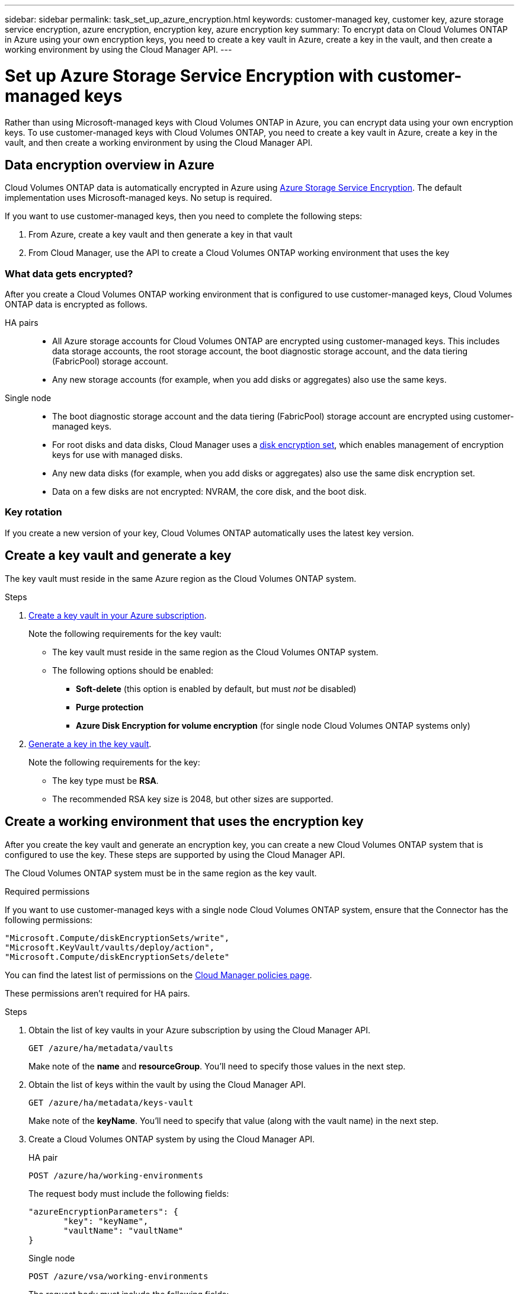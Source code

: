 ---
sidebar: sidebar
permalink: task_set_up_azure_encryption.html
keywords: customer-managed key, customer key, azure storage service encryption, azure encryption, encryption key, azure encryption key
summary: To encrypt data on Cloud Volumes ONTAP in Azure using your own encryption keys, you need to create a key vault in Azure, create a key in the vault, and then create a working environment by using the Cloud Manager API.
---

= Set up Azure Storage Service Encryption with customer-managed keys
:hardbreaks:
:nofooter:
:icons: font
:linkattrs:
:imagesdir: ./media/

[.lead]
Rather than using Microsoft-managed keys with Cloud Volumes ONTAP in Azure, you can encrypt data using your own encryption keys. To use customer-managed keys with Cloud Volumes ONTAP, you need to create a key vault in Azure, create a key in the vault, and then create a working environment by using the Cloud Manager API.

== Data encryption overview in Azure

Cloud Volumes ONTAP data is automatically encrypted in Azure using https://azure.microsoft.com/en-us/documentation/articles/storage-service-encryption/[Azure Storage Service Encryption^]. The default implementation uses Microsoft-managed keys. No setup is required.

If you want to use customer-managed keys, then you need to complete the following steps:

. From Azure, create a key vault and then generate a key in that vault
. From Cloud Manager, use the API to create a Cloud Volumes ONTAP working environment that uses the key

=== What data gets encrypted?

After you create a Cloud Volumes ONTAP working environment that is configured to use customer-managed keys, Cloud Volumes ONTAP data is encrypted as follows.

HA pairs::

* All Azure storage accounts for Cloud Volumes ONTAP are encrypted using customer-managed keys. This includes data storage accounts, the root storage account, the boot diagnostic storage account, and the data tiering (FabricPool) storage account.

* Any new storage accounts (for example, when you add disks or aggregates) also use the same keys.

Single node::

* The boot diagnostic storage account and the data tiering (FabricPool) storage account are encrypted using customer-managed keys.

* For root disks and data disks, Cloud Manager uses a https://docs.microsoft.com/en-us/azure/virtual-machines/disk-encryption[disk encryption set^], which enables management of encryption keys for use with managed disks.

* Any new data disks (for example, when you add disks or aggregates) also use the same disk encryption set.

* Data on a few disks are not encrypted: NVRAM, the core disk, and the boot disk.

=== Key rotation

If you create a new version of your key, Cloud Volumes ONTAP automatically uses the latest key version.

== Create a key vault and generate a key

The key vault must reside in the same Azure region as the Cloud Volumes ONTAP system.

.Steps

. https://docs.microsoft.com/en-us/azure/key-vault/general/quick-create-portal[Create a key vault in your Azure subscription^].
+
Note the following requirements for the key vault:
+
* The key vault must reside in the same region as the Cloud Volumes ONTAP system.
* The following options should be enabled:
** *Soft-delete* (this option is enabled by default, but must _not_ be disabled)
** *Purge protection*
** *Azure Disk Encryption for volume encryption* (for single node Cloud Volumes ONTAP systems only)

. https://docs.microsoft.com/en-us/azure/key-vault/keys/quick-create-portal#add-a-key-to-key-vault[Generate a key in the key vault^].
+
Note the following requirements for the key:
+
* The key type must be *RSA*.
* The recommended RSA key size is 2048, but other sizes are supported.

== Create a working environment that uses the encryption key

After you create the key vault and generate an encryption key, you can create a new Cloud Volumes ONTAP system that is configured to use the key. These steps are supported by using the Cloud Manager API.

The Cloud Volumes ONTAP system must be in the same region as the key vault.

.Required permissions

If you want to use customer-managed keys with a single node Cloud Volumes ONTAP system, ensure that the Connector has the following permissions:

[source,json]
"Microsoft.Compute/diskEncryptionSets/write",
"Microsoft.KeyVault/vaults/deploy/action",
"Microsoft.Compute/diskEncryptionSets/delete"

You can find the latest list of permissions on the https://mysupport.netapp.com/site/info/cloud-manager-policies[Cloud Manager policies page^].

These permissions aren't required for HA pairs.

.Steps

. Obtain the list of key vaults in your Azure subscription by using the Cloud Manager API.
+
`GET /azure/ha/metadata/vaults`
+
Make note of the *name* and *resourceGroup*. You'll need to specify those values in the next step.

. Obtain the list of keys within the vault by using the Cloud Manager API.
+
`GET /azure/ha/metadata/keys-vault`
+
Make note of the *keyName*. You'll need to specify that value (along with the vault name) in the next step.

. Create a Cloud Volumes ONTAP system by using the Cloud Manager API.
+
[role="tabbed-block"]
====

.HA pair
--
`POST /azure/ha/working-environments`

The request body must include the following fields:

[source,json]
"azureEncryptionParameters": {
       "key": "keyName",
       "vaultName": "vaultName"
}
--

.Single node
--
`POST /azure/vsa/working-environments`

The request body must include the following fields:

[source,json]
"azureEncryptionParameters": {
       "key": "keyName",
       "vaultName": "vaultName"
}
--

====
